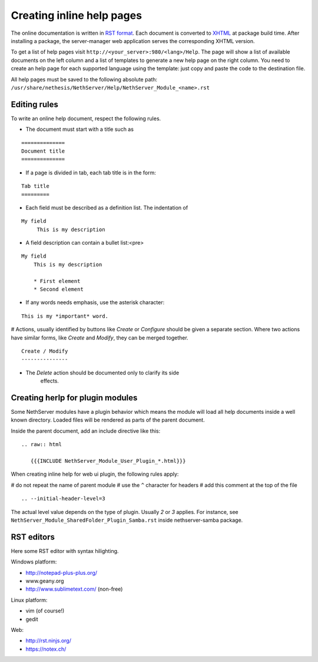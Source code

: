 ==========================
Creating inline help pages
==========================


The online documentation is written in `RST
format <http://docutils.sourceforge.net/rst.html>`__. Each document is
converted to `XHTML <http://www.w3.org/TR/xhtml1/>`__ at package build
time. After installing a package, the server-manager web application
serves the corresponding XHTML version.

To get a list of help pages visit
``http://<your_server>:980/<lang>/Help``. The page will show a list of
available documents on the left column and a list of templates to
generate a new help page on the right column. You need to create an help
page for each supported language using the template: just copy and paste
the code to the destination file.

All help pages must be saved to the following absolute path: 
``/usr/share/nethesis/NethServer/Help/NethServer_Module_<name>.rst``

Editing rules
=============

To write an online help document, respect the following rules.

* The document must start with a title such as 

::

  ==============
  Document title
  ==============

* If a page is divided in tab, each tab title is in the form:

::

  Tab title
  =========

* Each field must be described as a definition list. The indentation of

::

  My field
       This is my description

* A field description can contain a bullet list:<pre>

::

  My field
      This is my description

      * First element
      * Second element

* If any words needs emphasis, use the asterisk character:

::

    This is my *important* word.

# Actions, usually identified by buttons like *Create* or *Configure*
should be given a separate section. Where two actions have similar
forms, like *Create* and *Modify*, they can be merged together.

::

    Create / Modify
    ---------------

* The *Delete* action should be documented only to clarify its side
   effects.


Creating herlp for plugin modules
=================================

Some NethServer modules have a plugin behavior which means
the module will load all help documents inside a well known directory.
Loaded files will be rendered as parts of the parent document.

Inside the parent document, add an include directive like this:

::

    .. raw:: html

       {{{INCLUDE NethServer_Module_User_Plugin_*.html}}}

When creating inline help for web ui plugin, the following rules
apply:

# do not repeat the name of parent module
# use the ``^`` character for headers
# add this comment at the top of the file

::

    .. --initial-header-level=3

The actual level value depends on the type of plugin. Usually *2* or *3* applies. 
For instance, see ``NethServer_Module_SharedFolder_Plugin_Samba.rst`` inside nethserver-samba package.

RST editors
===========

Here some RST editor with syntax hilighting.

Windows platform:

* http://notepad-plus-plus.org/
* www.geany.org
* http://www.sublimetext.com/ (non-free)

Linux platform:

* vim (of course!)
* gedit

Web:

* http://rst.ninjs.org/
* https://notex.ch/

